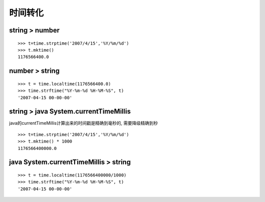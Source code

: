 .. time transform

时间转化
##################################################

string > number
==================================================
::

  >>> t=time.strptime('2007/4/15','%Y/%m/%d')
  >>> t.mktime()
  1176566400.0
  

number > string
==================================================
::

  >>> t = time.localtime(1176566400.0)
  >>> time.strftime("%Y-%m-%d %H-%M-%S", t)
  '2007-04-15 00-00-00'
  
string > java System.currentTimeMillis
==================================================
java的currentTimeMillis计算出来的时间戳是精确到毫秒的, 需要降级精确到秒 ::

  >>> t=time.strptime('2007/4/15','%Y/%m/%d')
  >>> t.mktime() * 1000
  1176566400000.0

java System.currentTimeMillis > string
==================================================
::

  >>> t = time.localtime(1176566400000/1000)
  >>> time.strftime("%Y-%m-%d %H-%M-%S", t)
  '2007-04-15 00-00-00'


